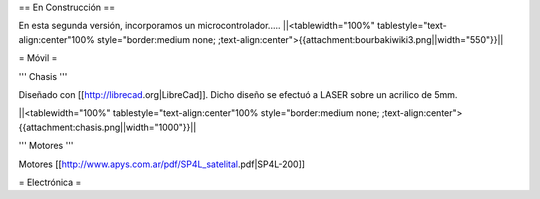 == En Construcción ==

En esta segunda versión, incorporamos un microcontrolador.....
||<tablewidth="100%" tablestyle="text-align:center"100%  style="border:medium none; ;text-align:center">{{attachment:bourbakiwiki3.png||width="550"}}||

= Móvil =

''' Chasis '''

Diseñado con [[http://librecad.org|LibreCad]]. Dicho diseño se efectuó a LASER sobre un acrilico de 5mm.

||<tablewidth="100%" tablestyle="text-align:center"100%  style="border:medium none; ;text-align:center">{{attachment:chasis.png||width="1000"}}||

''' Motores '''

Motores [[http://www.apys.com.ar/pdf/SP4L_satelital.pdf|SP4L-200]]


= Electrónica =
